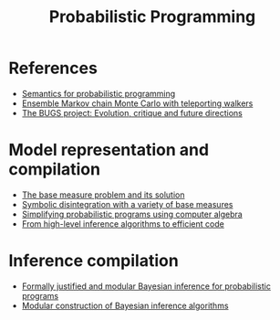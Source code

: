 :PROPERTIES:
:ID:       b3595b63-582d-4bee-b26e-02c958a05ffa
:END:
#+title: Probabilistic Programming

* References

- [[https://arxiv.org/abs/1601.04943][Semantics for probabilistic programming]]
- [[https://arxiv.org/abs/2106.02686][Ensemble Markov chain Monte Carlo with teleporting walkers]]
- [[http://www.stat.columbia.edu/~gelman/bayescomputation/lunnbugswithcomments.pdf][The BUGS project: Evolution, critique and future directions]]

* Model representation and compilation

- [[https://arxiv.org/abs/2010.09647v2][The base measure problem and its solution]]
- [[https://dl.acm.org/doi/fullHtml/10.1145/3374208][Symbolic disintegration with a variety of base measures]]
- [[https://legacy.cs.indiana.edu/ftp/techreports/TR719.pdf][Simplifying probabilistic programs using computer algebra]]
- [[https://arxiv.org/abs/1805.06562][From high-level inference algorithms to efficient code]]

* Inference compilation

- [[https://www.repository.cam.ac.uk/bitstream/handle/1810/295167/thesis.pdf?sequence=1&isAllowed=y][Formally justified and modular Bayesian inference for probabilistic programs]]
- [[http://approximateinference.org/accepted/ScibiorGhahramani2016.pdf][Modular construction of Bayesian inference algorithms]]
